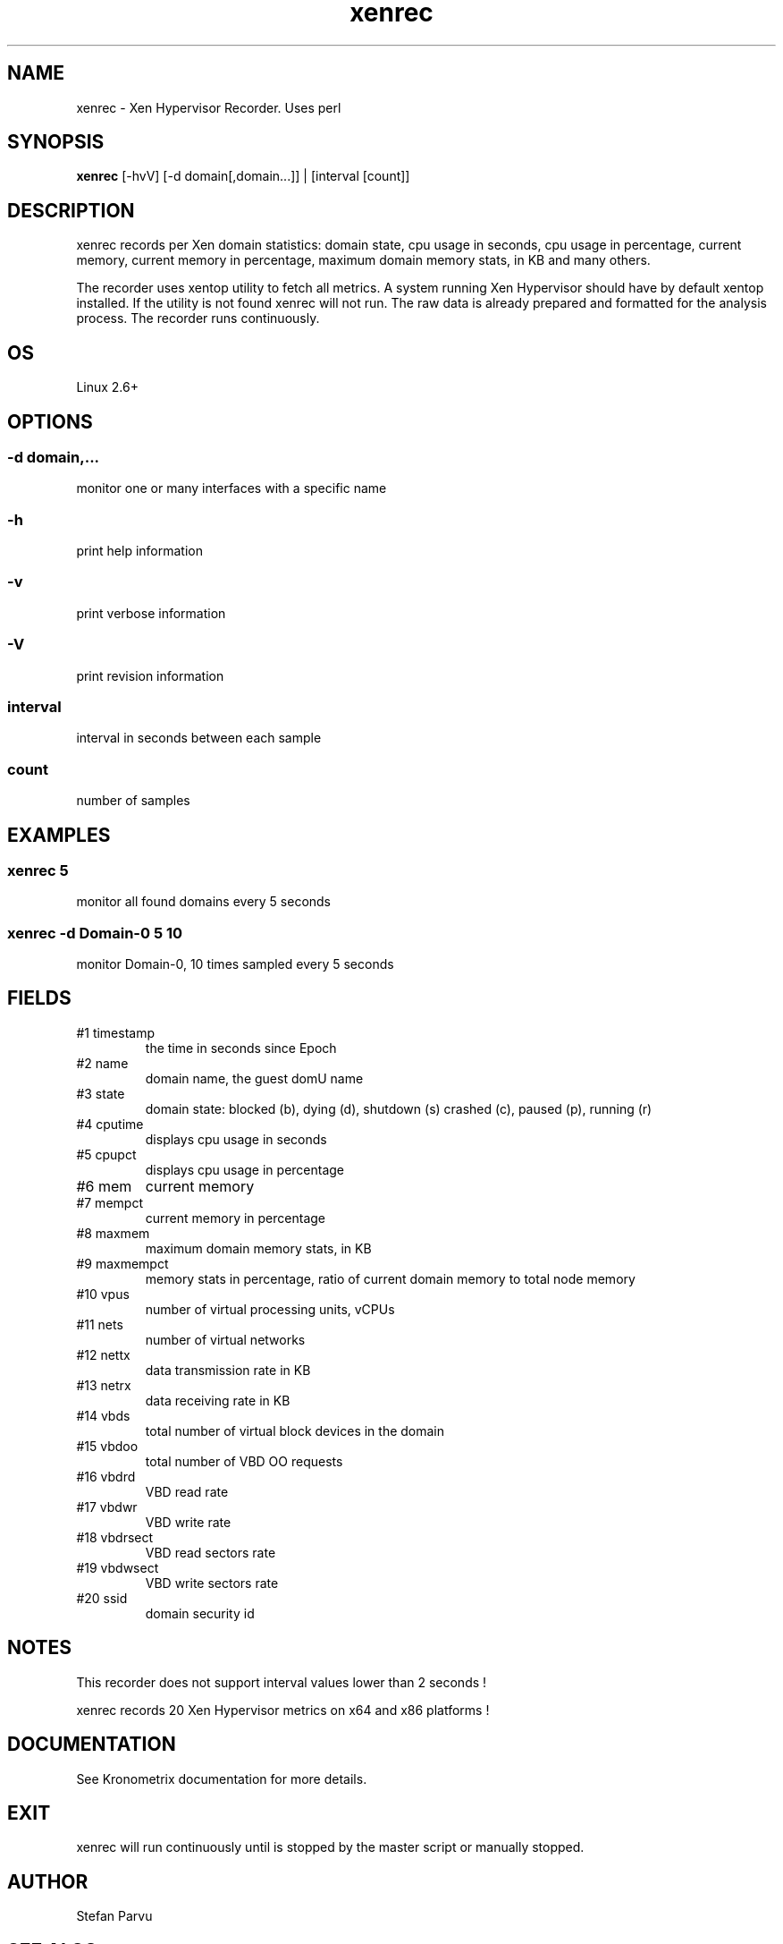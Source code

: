 .TH xenrec 1  "$Date: 2014-04-27 #$" "USER COMMANDS"
.SH NAME
xenrec \- Xen Hypervisor Recorder. Uses perl
.SH SYNOPSIS
.B xenrec
[-hvV] [-d domain[,domain...]] | [interval [count]]

.SH DESCRIPTION
xenrec records per Xen domain statistics:
domain state, cpu usage in seconds, cpu usage in percentage,
current memory, current memory in percentage, maximum domain memory 
stats, in KB and many others.

.PP
The recorder uses xentop utility to fetch all metrics. A system running
Xen Hypervisor should have by default xentop installed. If the utility 
is not found xenrec will not run. The raw data is already prepared and 
formatted for the analysis process. The recorder runs continuously.

.SH OS
Linux 2.6+

.SH OPTIONS
.SS
\-d domain,...
monitor one or many interfaces with a specific name

.SS
\-h
print help information
.SS
\-v
print verbose information
.SS
\-V
print revision information
.SS
interval
interval in seconds between each sample
.SS
count
number of samples

.PP
.SH EXAMPLES
.SS xenrec 5
monitor all found domains every 5 seconds 

.SS xenrec -d Domain-0 5 10
monitor Domain-0, 10 times sampled every 5 seconds

.PP
.SH FIELDS
.TP
#1 timestamp
the time in seconds since Epoch

.TP
#2 name
domain name, the guest domU name

.TP
#3 state
domain state: blocked (b), dying (d), shutdown (s) crashed (c), paused (p), running (r) 

.TP
#4 cputime
displays cpu usage in seconds

.TP
#5 cpupct
displays cpu usage in percentage

.TP
#6 mem
current memory

.TP
#7 mempct
current memory in percentage

.TP
#8 maxmem
maximum domain memory stats, in KB

.TP
#9 maxmempct
memory stats in percentage, ratio of current domain memory to total node memory 

.TP
#10 vpus
number of virtual processing units, vCPUs

.TP
#11 nets
number of virtual networks

.TP
#12 nettx
data transmission rate in KB 

.TP
#13 netrx
data receiving rate in KB

.TP
#14 vbds
total number of virtual block devices in the domain

.TP
#15 vbdoo
total number of VBD OO requests

.TP
#16 vbdrd
VBD read rate

.TP
#17 vbdwr
VBD write rate

.TP
#18 vbdrsect
VBD read sectors rate

.TP
#19 vbdwsect
VBD write sectors rate

.TP
#20 ssid
domain security id

.PP
.SH NOTES
This recorder does not support interval values lower than 2 seconds !  

.PP
xenrec records 20 Xen Hypervisor metrics on x64 and x86 platforms !


.PP
.SH DOCUMENTATION
See Kronometrix documentation for more details.
.SH EXIT
xenrec will run continuously until is stopped by the master script 
or manually stopped. 

.SH AUTHOR
Stefan Parvu
.SH SEE ALSO
perl(1)
